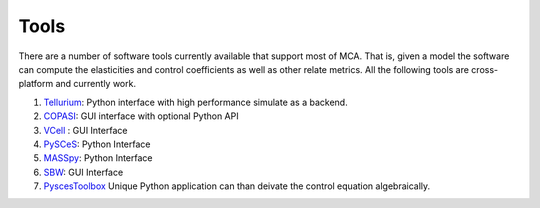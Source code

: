 
Tools
=====

There are a number of software tools currently available that support most of MCA. That is, given a model the software can compute the elasticities and control coefficients as well as other relate metrics. All the following tools are cross-platform and currently work.

1. `Tellurium <https://github.com/sys-bio/tellurium>`_: Python interface with high performance simulate as a backend.

2. `COPASI <https://copasi.org/>`_: GUI interface with optional Python API

3. `VCell <https://vcell.org/>`_ : GUI Interface

4. `PySCeS <https://pysces.sourceforge.net/>`_: Python Interface

5. `MASSpy <https://github.com/SBRG/MASSpy>`_: Python Interface

6. `SBW <https://sbw.sourceforge.net/>`_: GUI Interface

7. `PyscesToolbox <https://github.com/PySCeS/PyscesToolbox>`_ Unique Python application can than deivate the control equation algebraically.

